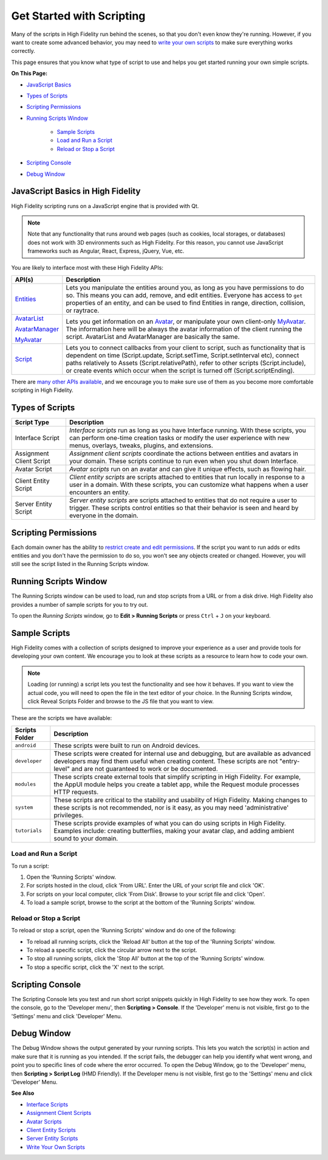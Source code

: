 ###############################
Get Started with Scripting
###############################

Many of the scripts in High Fidelity run behind the scenes, so that you don't even know they're running. However, if you want to create some advanced behavior, you may need to `write your own scripts <../write-scripts>`_ to make sure everything works correctly. 

This page ensures that you know what type of script to use and helps you get started running your own simple scripts.

**On This Page:**

* `JavaScript Basics <#javascript-basics-in-high-fidelity>`_
* `Types of Scripts <#types-of-scripts>`_
* `Scripting Permissions <#scripting-permissions>`_
* `Running Scripts Window <#running-scripts-window>`_

	* `Sample Scripts <#sample-scripts>`_
	* `Load and Run a Script <#load-and-run-a-script>`_
	* `Reload or Stop a Script <#reload-or-stop-a-script>`_
* `Scripting Console <#scripting-console>`_
* `Debug Window <#debug-window>`_

-----------------------------------------
JavaScript Basics in High Fidelity
-----------------------------------------

High Fidelity scripting runs on a JavaScript engine that is provided with Qt. 

.. note:: Note that any functionality that runs around web pages (such as cookies, local storages, or databases) does not work with 3D environments such as High Fidelity. For this reason, you cannot use JavaScript frameworks such as Angular, React, Express, jQuery, Vue, etc.

You are likely to interface most with these High Fidelity APIs:  

+------------------------------------------------------------------+------------------------------------------------------------------+
| API(s)                                                           | Description                                                      |
+==================================================================+==================================================================+
| `Entities <../../api-reference/namespaces/entities>`_            | Lets you manipulate the entities around you, as long             |
|                                                                  | as you have permissions to do so. This means you can             |
|                                                                  | add, remove, and edit entities. Everyone has access              |
|                                                                  | to ``get`` properties of an entity, and can be used              |
|                                                                  | to find Entities in range, direction, collision, or              |
|                                                                  | raytrace.                                                        |
+------------------------------------------------------------------+------------------------------------------------------------------+
| `AvatarList <../../api-reference/namespaces/avatarlist>`_        | Lets you get information on an `Avatar                           |
|                                                                  | <../../api-reference/namespaces/avatar>`_, or                    |
| `AvatarManager <../../api-reference/namespaces/avatarmanager>`_  | manipulate your own client-only `MyAvatar                        |
|                                                                  | <../../api-reference/namespaces/myavatar>`_. The                 |
| `MyAvatar <../../api-reference/namespaces/myavatar>`_            | information here will be always the avatar information           |
|                                                                  | of the client running the script. AvatarList and                 |
|                                                                  | AvatarManager are basically the same.                            |
+------------------------------------------------------------------+------------------------------------------------------------------+
| `Script <../../api-reference/namespaces/script>`_                | Lets you to connect callbacks from your client to script,        |
|                                                                  | such as functionality that is dependent on time                  |
|                                                                  | (Script.update, Script.setTime, Script.setInterval etc),         |
|                                                                  | connect paths relatively to Assets (Script.relativePath),        |
|                                                                  | refer to other scripts (Script.include), or create events        |
|                                                                  | which occur when the script is turned off (Script.scriptEnding). |
+------------------------------------------------------------------+------------------------------------------------------------------+


There are `many other APIs available <../../api-reference>`_, and we encourage you to make sure use of them as you become more comfortable scripting in High Fidelity.

----------------------------
Types of Scripts
----------------------------

+--------------------------+-------------------------------------------------------------------------------------+
| Script Type              | Description                                                                         |
+==========================+=====================================================================================+
| Interface Script         | *Interface scripts* run as long as you have Interface running. With these scripts,  |
|                          | you can perform one-time creation tasks or modify the user experience with new      |
|                          | menus, overlays, tweaks, plugins, and extensions.                                   |
+--------------------------+-------------------------------------------------------------------------------------+
| Assignment Client Script | *Assignment client scripts* coordinate the actions between entities and avatars     |
|                          | in your domain. These scripts continue to run even when you shut down Interface.    |
+--------------------------+-------------------------------------------------------------------------------------+
| Avatar Script            | *Avatar scripts* run on an avatar and can give it unique effects, such as flowing   |
|                          | hair.                                                                               |
+--------------------------+-------------------------------------------------------------------------------------+
| Client Entity Script     | *Client entity scripts* are scripts attached to entities that run locally in        |
|                          | response to a user in a domain. With these scripts, you can customize what happens  |
|                          | when a user encounters an entity.                                                   |
+--------------------------+-------------------------------------------------------------------------------------+
| Server Entity Script     | *Server entity scripts* are scripts attached to entities that do not require a      |
|                          | user to trigger. These scripts control entities so that their behavior is seen and  |
|                          | heard by everyone in the domain.                                                    |
+--------------------------+-------------------------------------------------------------------------------------+

--------------------------------
Scripting Permissions
--------------------------------

Each domain owner has the ability to `restrict create and edit permissions <../../host/your-domain/secure-domain>`_. If the script you want to run adds or edits entities and you don't have the permission to do so, you won't see any objects created or changed. However, you will still see the script listed in the Running Scripts window. 

-------------------------------
Running Scripts Window
-------------------------------

The Running Scripts window can be used to load, run and stop scripts from a URL or from a disk drive. High Fidelity also provides a number of sample scripts for you to try out. 

To open the *Running Scripts* window, go to **Edit > Running Scripts** or press ``Ctrl`` + ``J`` on your keyboard.

------------------------------
Sample Scripts
------------------------------

High Fidelity comes with a collection of scripts designed to improve your experience as a user and provide tools for developing your own content. We encourage you to look at these scripts as a resource to learn how to code your own. 

.. note:: Loading (or running) a script lets you test the functionality and see how it behaves. If you want to view the actual code, you will need to open the file in the text editor of your choice. In the Running Scripts window, click Reveal Scripts Folder and browse to the JS file that you want to view. 

These are the scripts we have available:  

+----------------+------------------------------------------------------------------------------------+
| Scripts Folder | Description                                                                        |
+================+====================================================================================+
| ``android``    | These scripts were built to run on Android devices.                                |
+----------------+------------------------------------------------------------------------------------+
| ``developer``  | These scripts were created for internal use and debugging, but are available as    |
|                | advanced developers may find them useful when creating content. These scripts are  |
|                | not "entry-level" and are not guaranteed to work or be documented.                 |
+----------------+------------------------------------------------------------------------------------+
| ``modules``    | These scripts create external tools that simplify scripting in High Fidelity.      |
|                | For example, the AppUI module helps you create a tablet app, while the Request     |
|                | module processes HTTP requests.                                                    |
+----------------+------------------------------------------------------------------------------------+
| ``system``     | These scripts are critical to the stability and usability of High Fidelity.        |
|                | Making changes to these scripts is not recommended, nor is it easy, as you may     |
|                | need 'administrative' privileges.                                                  |
+----------------+------------------------------------------------------------------------------------+
| ``tutorials``  | These scripts provide examples of what you can do using scripts in High Fidelity.  |
|                | Examples include: creating butterflies, making your avatar clap, and adding        |
|                | ambient sound to your domain.                                                      |
+----------------+------------------------------------------------------------------------------------+

^^^^^^^^^^^^^^^^^^^^^^^^^^^^^
Load and Run a Script
^^^^^^^^^^^^^^^^^^^^^^^^^^^^^

To run a script:
 
1. Open the 'Running Scripts' window. 
2. For scripts hosted in the cloud, click 'From URL'. Enter the URL of your script file and click 'OK'.
3. For scripts on your local computer, click 'From Disk'. Browse to your script file and click 'Open'.
4. To load a sample script, browse to the script at the bottom of the 'Running Scripts' window. 

^^^^^^^^^^^^^^^^^^^^^^^^^^^^^^
Reload or Stop a Script
^^^^^^^^^^^^^^^^^^^^^^^^^^^^^^

To reload or stop a script, open the 'Running Scripts' window and do one of the following:

* To reload all running scripts, click the 'Reload All' button at the top of the 'Running Scripts' window.
* To reload a specific script, click the circular arrow next to the script.
* To stop all running scripts, click the 'Stop All' button at the top of the 'Running Scripts' window.
* To stop a specific script, click the 'X' next to the script.

------------------------------
Scripting Console 
------------------------------

The Scripting Console lets you test and run short script snippets quickly in High Fidelity to see how they work. To open the console, go to the 'Developer menu', then **Scripting > Console**. If the 'Developer' menu is not visible, first go to the 'Settings' menu and click 'Developer' Menu.

.. image:: _images/scripting-console.png

------------------------
Debug Window
------------------------

The Debug Window shows the output generated by your running scripts. This lets you watch the script(s) in action and make sure that it is running as you intended. If the script fails, the debugger can help you identify what went wrong, and point you to specific lines of code where the error occurred. To open the Debug Window, go to the 'Developer' menu, then **Scripting > Script Log** (HMD Friendly). If the Developer menu is not visible, first go to the 'Settings' menu and click 'Developer' Menu.

.. image:: _images/debug-window.png

**See Also**

+ `Interface Scripts <../interface-scripts>`_
+ `Assignment Client Scripts <../assignment-client-scripts>`_
+ `Avatar Scripts <../avatar-scripts>`_
+ `Client Entity Scripts <../client-entity-scripts>`_
+ `Server Entity Scripts <../server-entity-scripts>`_
+ `Write Your Own Scripts <../write-scripts>`_
